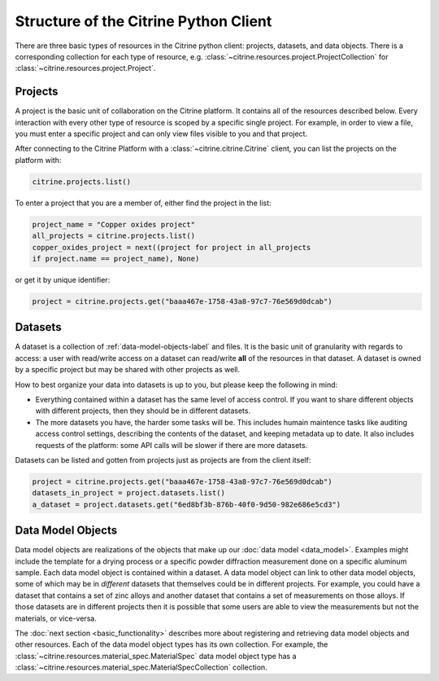 ======================================
Structure of the Citrine Python Client
======================================

There are three basic types of resources in the Citrine python client: projects, datasets, and data objects.
There is a corresponding collection for each type of resource, e.g. :class:`~citrine.resources.project.ProjectCollection` for :class:`~citrine.resources.project.Project`.

Projects
--------

A project is the basic unit of collaboration on the Citrine platform.
It contains all of the resources described below.
Every interaction with every other type of resource is scoped by a specific single project.
For example, in order to view a file, you must enter a specific project and can only view files visible to you and that project.

After connecting to the Citrine Platform with a :class:`~citrine.citrine.Citrine` client, you can list the projects on the platform with:

.. code-block:: python

    citrine.projects.list()

To enter a project that you are a member of, either find the project in the list:

.. code-block:: python

    project_name = "Copper oxides project"
    all_projects = citrine.projects.list()
    copper_oxides_project = next((project for project in all_projects
    if project.name == project_name), None)

or get it by unique identifier:

.. code-block:: python

    project = citrine.projects.get("baaa467e-1758-43a8-97c7-76e569d0dcab")

Datasets
--------

A dataset is a collection of :ref:`data-model-objects-label` and files.
It is the basic unit of granularity with regards to access: a user with read/write access on a dataset can read/write **all** of the resources in that dataset.
A dataset is owned by a specific project but may be shared with other projects as well.

How to best organize your data into datasets is up to you, but please keep the following in mind:

* Everything contained within a dataset has the same level of access control.
  If you want to share different objects with different projects, then they should be in different datasets.
* The more datasets you have, the harder some tasks will be.
  This includes humain maintence tasks like auditing access control settings, describing the contents of the dataset, and keeping metadata up to date.
  It also includes requests of the platform: some API calls will be slower if there are more datasets.

Datasets can be listed and gotten from projects just as projects are from the client itself:

.. code-block:: python

    project = citrine.projects.get("baaa467e-1758-43a8-97c7-76e569d0dcab")
    datasets_in_project = project.datasets.list()
    a_dataset = project.datasets.get("6ed8bf3b-876b-40f0-9d50-982e686e5cd3")


.. _data-model-objects-label:

Data Model Objects
------------------

Data model objects are realizations of the objects that make up our :doc:`data model <data_model>`.
Examples might include the template for a drying process or a specific powder diffraction measurement done on a specific aluminum sample.
Each data model object is contained within a dataset.
A data model object can link to other data model objects, some of which may be in *different* datasets that themselves could be in different projects.
For example, you could have a dataset that contains a set of zinc alloys and another dataset that contains a set of measurements on those alloys.
If those datasets are in different projects then it is possible that some users are able to view the measurements but not the materials, or vice-versa.

The :doc:`next section <basic_functionality>` describes more about registering and retrieving data model objects and other resources.
Each of the data model object types has its own collection.
For example, the :class:`~citrine.resources.material_spec.MaterialSpec` data model object type has a :class:`~citrine.resources.material_spec.MaterialSpecCollection` collection.
